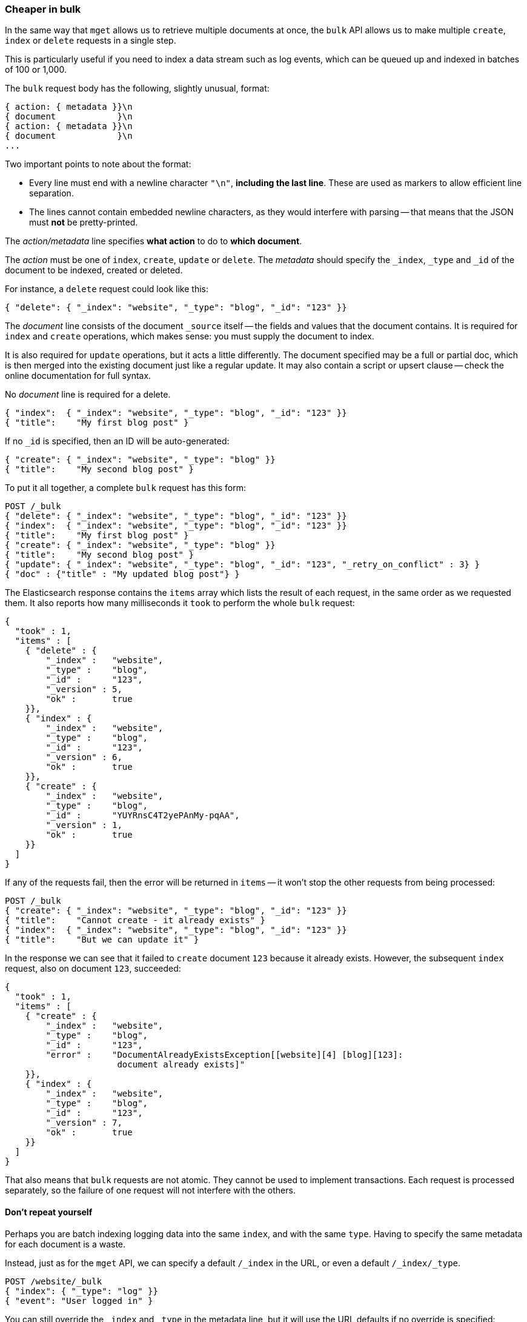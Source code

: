 [[bulk]]
=== Cheaper in bulk

In the same way that `mget` allows us to retrieve multiple documents at once,
the `bulk` API allows us to make multiple `create`, `index` or `delete` requests
in a single step.

This is particularly useful if you need to index a data stream such as
log events, which can be queued up and indexed in batches of 100 or 1,000.

The `bulk` request body has the following, slightly unusual, format:

[source,js]
--------------------------------------------------
{ action: { metadata }}\n
{ document            }\n
{ action: { metadata }}\n
{ document            }\n
...
--------------------------------------------------


Two important points to note about the format:

* Every line must end with a newline character `"\n"`, *including the last
  line*. These are used as markers to allow efficient line separation.

* The lines cannot contain embedded newline characters, as they would
  interfere with parsing -- that means that the JSON must *not* be
  pretty-printed.

The _action/metadata_ line specifies *what action* to do to *which document*.

The _action_ must be one of `index`, `create`, `update` or `delete`.
The _metadata_ should specify the `_index`, `_type` and `_id` of the document
to be indexed, created or deleted.

For instance, a `delete` request could look like this:

[source,js]
--------------------------------------------------
{ "delete": { "_index": "website", "_type": "blog", "_id": "123" }}
--------------------------------------------------


The _document_ line consists of the document `_source` itself -- the fields and 
values that the document contains.  It is required for `index` and `create` 
operations, which makes sense: you must supply the document to index.

It is also required for `update` operations, but it acts a little differently.
The document specified may be a full or partial doc, which is then merged
into the existing document just like a regular update.  It may also contain
a script or upsert clause -- check the online documentation for full syntax.

No _document_ line is required for a delete.

[source,js]
--------------------------------------------------
{ "index":  { "_index": "website", "_type": "blog", "_id": "123" }}
{ "title":    "My first blog post" }
--------------------------------------------------



If no `_id` is specified, then an ID will be auto-generated:

[source,js]
--------------------------------------------------
{ "create": { "_index": "website", "_type": "blog" }}
{ "title":    "My second blog post" }
--------------------------------------------------



To put it all together, a complete `bulk` request has this form:

[source,js]
--------------------------------------------------
POST /_bulk
{ "delete": { "_index": "website", "_type": "blog", "_id": "123" }}
{ "index":  { "_index": "website", "_type": "blog", "_id": "123" }}
{ "title":    "My first blog post" }
{ "create": { "_index": "website", "_type": "blog" }}
{ "title":    "My second blog post" }
{ "update": { "_index": "website", "_type": "blog", "_id": "123", "_retry_on_conflict" : 3} }
{ "doc" : {"title" : "My updated blog post"} }
--------------------------------------------------


The Elasticsearch response contains the `items` array which lists the result of
each request, in the same order as we requested them.  It also reports how many
milliseconds it `took` to perform the whole `bulk` request:

[source,js]
--------------------------------------------------
{
  "took" : 1,
  "items" : [
    { "delete" : {
        "_index" :   "website",
        "_type" :    "blog",
        "_id" :      "123",
        "_version" : 5,
        "ok" :       true
    }},
    { "index" : {
        "_index" :   "website",
        "_type" :    "blog",
        "_id" :      "123",
        "_version" : 6,
        "ok" :       true
    }},
    { "create" : {
        "_index" :   "website",
        "_type" :    "blog",
        "_id" :      "YUYRnsC4T2yePAnMy-pqAA",
        "_version" : 1,
        "ok" :       true
    }}
  ]
}
--------------------------------------------------


If any of the requests fail, then the error will be returned in `items` --
it won't stop the other requests from being processed:

[source,js]
--------------------------------------------------
POST /_bulk
{ "create": { "_index": "website", "_type": "blog", "_id": "123" }}
{ "title":    "Cannot create - it already exists" }
{ "index":  { "_index": "website", "_type": "blog", "_id": "123" }}
{ "title":    "But we can update it" }
--------------------------------------------------


In the response we can see that it failed to `create` document `123`
because it already exists. However, the subsequent `index` request, also
on document `123`, succeeded:

[source,js]
--------------------------------------------------
{
  "took" : 1,
  "items" : [
    { "create" : {
        "_index" :   "website",
        "_type" :    "blog",
        "_id" :      "123",
        "error" :    "DocumentAlreadyExistsException[[website][4] [blog][123]:
                      document already exists]"
    }},
    { "index" : {
        "_index" :   "website",
        "_type" :    "blog",
        "_id" :      "123",
        "_version" : 7,
        "ok" :       true
    }}
  ]
}
--------------------------------------------------


That also means that `bulk` requests are not atomic.  They cannot be used
to implement transactions.  Each request is processed separately, so the
failure of one request will not interfere with the others.

==== Don't repeat yourself

Perhaps you are batch indexing logging data into the same `index`, and with the
same `type`. Having to specify the same metadata for each document is a waste.

Instead, just as for the `mget` API, we can specify a default `/_index` in the
URL, or even a default `/_index/_type`.

[source,js]
--------------------------------------------------
POST /website/_bulk
{ "index": { "_type": "log" }}
{ "event": "User logged in" }
--------------------------------------------------


You can still override the `_index` and `_type` in the metadata line, but it
will use the URL defaults if no override is specified:

[source,js]
--------------------------------------------------
POST /website/log/_bulk
{ "index": {}}
{ "event": "User logged in" }
{ "index": { "_type": "blog" }
{ "title": "Overriding the default type" }}
--------------------------------------------------


Unlike the `mget` API, the `_type` parameter is not optional in `bulk` API.
It must be specified, either in the URL or in the metadata.

==== Conflict control

We can use `_version` numbers to avoid overwriting data in the same
way as do for single `index` or `delete` requests (see <<version-control>>).

The `_version` number must be specified in the metadata:

[source,js]
--------------------------------------------------
POST /website/blog/_bulk
{ "create": { "_id": "125" }}
{ "title":    "Create a new blog post, with version 1" }
{ "index":  { "_id": "125", "_version": 1 }}
{ "title":    "This update succeeds" }
{ "index":  { "_id": "125", "_version": 1 }}
{ "title":    "This update fails with a Conflict error" }
--------------------------------------------------


The metadata also understands the `_version_type` parameter, if you wish
to use `external` version numbers.

==== How big is too big?

There is an optimal size of `bulk` request. Above that size, performance
no longer improves and may even drop off. Also, the entire bulk request
needs to be loaded into memory by the node which receives our request,
so the bigger the request, the less memory available for other requests.

The optimal size, however, is not a fixed number. It depends entirely on your
hardware, your document size and complexity, and your indexing and search
load.  Fortunately, it is easy to find the _sweetspot_:

Try indexing typical documents in batches of increasing size. When
performance starts to drop, your batch size is too big.

A good place to start is with batches of between 1,000 and 5,000 documents or,
if your documents are very large, with even smaller batches.

[[bulk-format]]
==== Why the funny format?

You may have asked yourself: ``Why does the `bulk` API require the funny format
with the newline characters, instead of just sending the requests wrapped in
a JSON array, like the `mget` API?''

To answer this, we need to explain a little background:

Documents are stored and indexed in shards. An index is just a logical namespace
which points to one or more shards.  On top of that, a cluster may contain
multiple indices. Elasticsearch uses the `_index`, `_type` and `_id` of the
document to determine which shard it should belong to.

If you are running a cluster with more than one node, then it is likely that
these shards will be allocated to different nodes. Each _action_ inside a `bulk`
request needs to be forwarded to the correct shard on the correct node.

If the individual requests were wrapped up in a JSON array, that would mean
that we would need to:

 * parse the JSON into an array (including the document data, which
   can be very large)
 * look at each request to determine which shard it should go to
 * create an array of requests for each shard
 * serialize these arrays into the internal transport format
 * send the requests to each shard

It would work, but would need a lot of RAM to hold copies of essentially
the same data, and would create many more data structures that the JVM
would have to spend time garbage collecting.

Instead, Elasticsearch reaches up into the networking buffer, where
the raw request has been received and reads the data directly. It uses the
newline characters to identify and parse just the small _action/metadata_ lines
in order to decide which shard should handle each request.

These raw requests are forwarded directly to the correct shard. There
is no redundant copying of data, no wasted data structures. The entire
request process is handled in the smallest amount of memory possible.

